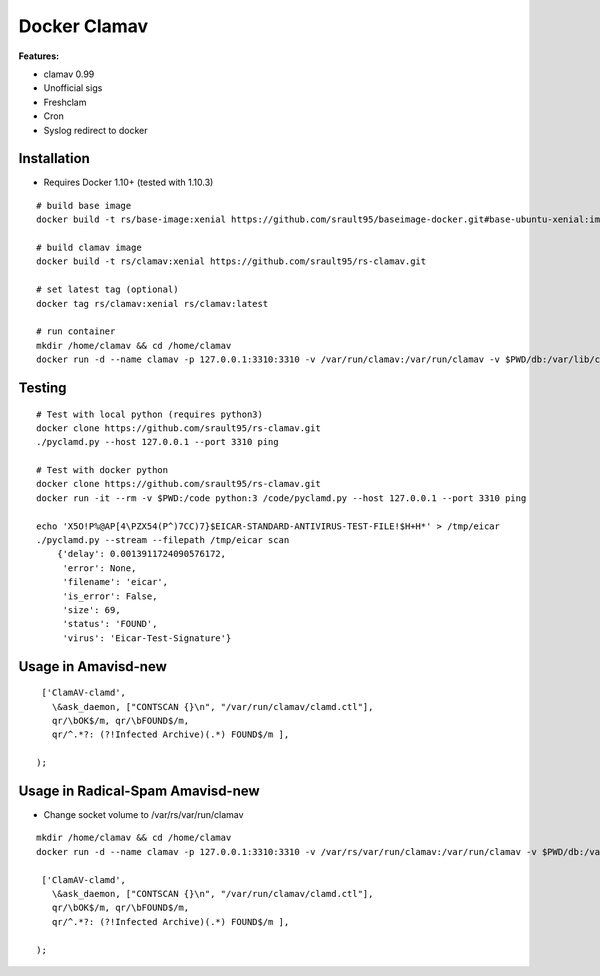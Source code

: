 Docker Clamav
=============

**Features:**

* clamav 0.99
* Unofficial sigs
* Freshclam
* Cron
* Syslog redirect to docker

Installation
------------

* Requires Docker 1.10+ (tested with 1.10.3)

::

    # build base image
    docker build -t rs/base-image:xenial https://github.com/srault95/baseimage-docker.git#base-ubuntu-xenial:image

    # build clamav image
    docker build -t rs/clamav:xenial https://github.com/srault95/rs-clamav.git

    # set latest tag (optional)
    docker tag rs/clamav:xenial rs/clamav:latest

    # run container
    mkdir /home/clamav && cd /home/clamav
    docker run -d --name clamav -p 127.0.0.1:3310:3310 -v /var/run/clamav:/var/run/clamav -v $PWD/db:/var/lib/clamav rs/clamav

Testing
-------

::

    # Test with local python (requires python3)
    docker clone https://github.com/srault95/rs-clamav.git
    ./pyclamd.py --host 127.0.0.1 --port 3310 ping
    
    # Test with docker python
    docker clone https://github.com/srault95/rs-clamav.git
    docker run -it --rm -v $PWD:/code python:3 /code/pyclamd.py --host 127.0.0.1 --port 3310 ping 

    echo 'X5O!P%@AP[4\PZX54(P^)7CC)7}$EICAR-STANDARD-ANTIVIRUS-TEST-FILE!$H+H*' > /tmp/eicar
    ./pyclamd.py --stream --filepath /tmp/eicar scan
        {'delay': 0.0013911724090576172,
         'error': None,
         'filename': 'eicar',
         'is_error': False,
         'size': 69,
         'status': 'FOUND',
         'virus': 'Eicar-Test-Signature'}
        
        
Usage in Amavisd-new
--------------------

::

     ['ClamAV-clamd',
       \&ask_daemon, ["CONTSCAN {}\n", "/var/run/clamav/clamd.ctl"],
       qr/\bOK$/m, qr/\bFOUND$/m,
       qr/^.*?: (?!Infected Archive)(.*) FOUND$/m ],
    
    );

Usage in Radical-Spam Amavisd-new
---------------------------------

- Change socket volume to /var/rs/var/run/clamav 

::

    mkdir /home/clamav && cd /home/clamav
    docker run -d --name clamav -p 127.0.0.1:3310:3310 -v /var/rs/var/run/clamav:/var/run/clamav -v $PWD/db:/var/lib/clamav rs/clamav

     ['ClamAV-clamd',
       \&ask_daemon, ["CONTSCAN {}\n", "/var/run/clamav/clamd.ctl"],
       qr/\bOK$/m, qr/\bFOUND$/m,
       qr/^.*?: (?!Infected Archive)(.*) FOUND$/m ],
    
    );

                